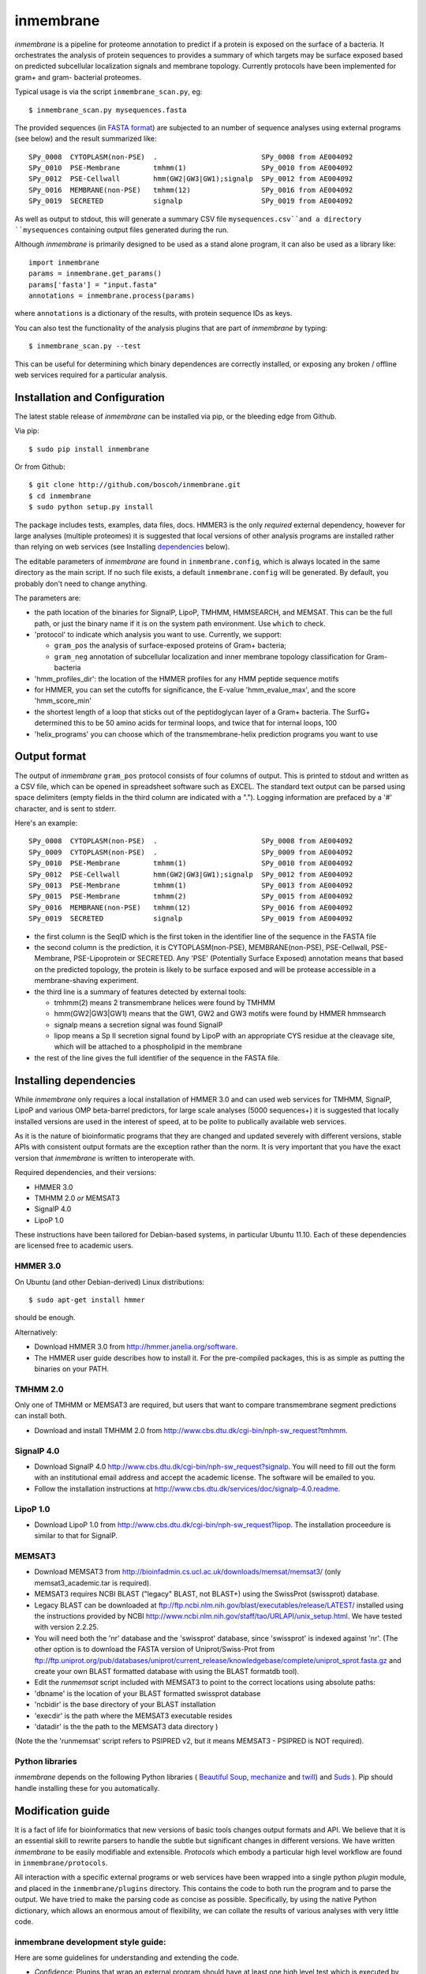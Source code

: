 ==========
inmembrane
==========

*inmembrane* is a pipeline for proteome annotation to predict if a
protein is exposed on the surface of a bacteria. It orchestrates the 
analysis of protein sequences to provides a summary of which targets may 
be surface exposed based on predicted subcellular localization signals and 
membrane topology. Currently protocols have been implemented for gram+ and
gram- bacterial proteomes.

Typical usage is via the script ``inmembrane_scan.py``, eg::

    $ inmembrane_scan.py mysequences.fasta


The provided sequences 
(in `FASTA format <http://en.wikipedia.org/wiki/FASTA_format>`_) 
are subjected to an number of sequence analyses using external
programs (see below) and the result summarized like::

  SPy_0008  CYTOPLASM(non-PSE)  .                         SPy_0008 from AE004092
  SPy_0010  PSE-Membrane        tmhmm(1)                  SPy_0010 from AE004092
  SPy_0012  PSE-Cellwall        hmm(GW2|GW3|GW1);signalp  SPy_0012 from AE004092
  SPy_0016  MEMBRANE(non-PSE)   tmhmm(12)                 SPy_0016 from AE004092
  SPy_0019  SECRETED            signalp                   SPy_0019 from AE004092


As well as output to stdout, this will generate a summary CSV file 
``mysequences.csv``and a directory ``mysequences`` containing output
files generated during the run.

Although *inmembrane* is primarily designed to be used as a stand alone
program, it can also be used as a library like::

  import inmembrane
  params = inmembrane.get_params()
  params['fasta'] = "input.fasta"
  annotations = inmembrane.process(params)

where ``annotations`` is a dictionary of the results, with protein sequence IDs as
keys.

You can also test the functionality of the analysis plugins
that are part of *inmembrane* by typing::

    $ inmembrane_scan.py --test

This can be useful for determining which binary dependences
are correctly installed, or exposing any broken / offline web services
required for a particular analysis.

Installation and Configuration
==============================

The latest stable release of *inmembrane* can be installed via 
pip, or the bleeding edge from Github.

Via pip::

    $ sudo pip install inmembrane

Or from Github::

    $ git clone http://github.com/boscoh/inmembrane.git
    $ cd inmembrane
    $ sudo python setup.py install

The package includes tests, examples, data files, docs.
HMMER3 is the only *required* external dependency, however
for large analyses (multiple proteomes) it is suggested 
that local versions of other analysis programs are installed 
rather than relying on web services (see Installing dependencies_ below).

The editable parameters of *inmembrane* are found in
``inmembrane.config``, which is always located in the same
directory as the main script. If no such file exists, a default
``inmembrane.config`` will be generated. By default, you probably
don't need to change anything.

The parameters are:

-  the path location of the binaries for SignalP, LipoP, TMHMM,
   HMMSEARCH, and MEMSAT. This can be the full path, or just the
   binary name if it is on the system path environment. Use ``which``
   to check.
-  'protocol' to indicate which analysis you want to use.
   Currently, we support:
   
   -  ``gram_pos`` the analysis of surface-exposed proteins of Gram+
      bacteria;
   -  ``gram_neg`` annotation of subcellular localization and inner
      membrane topology classification for Gram- bacteria

-  'hmm\_profiles\_dir': the location of the HMMER profiles for any
   HMM peptide sequence motifs
-  for HMMER, you can set the cutoffs for significance, the E-value
   'hmm\_evalue\_max', and the score 'hmm\_score\_min'
-  the shortest length of a loop that sticks out of the
   peptidoglycan layer of a Gram+ bacteria. The SurfG+ determined this
   to be 50 amino acids for terminal loops, and twice that for
   internal loops, 100
-  'helix\_programs' you can choose which of the
   transmembrane-helix prediction programs you want to use

Output format
=============

The output of *inmembrane* ``gram_pos`` protocol consists of four
columns of output. This is printed to stdout and written as a CSV
file, which can be opened in spreadsheet software such as EXCEL.
The standard text output can be parsed using space delimiters
(empty fields in the third column are indicated with a ".").
Logging information are prefaced by a '#' character, and is sent to
stderr.

Here's an example::

  SPy_0008  CYTOPLASM(non-PSE)  .                         SPy_0008 from AE004092
  SPy_0009  CYTOPLASM(non-PSE)  .                         SPy_0009 from AE004092
  SPy_0010  PSE-Membrane        tmhmm(1)                  SPy_0010 from AE004092
  SPy_0012  PSE-Cellwall        hmm(GW2|GW3|GW1);signalp  SPy_0012 from AE004092
  SPy_0013  PSE-Membrane        tmhmm(1)                  SPy_0013 from AE004092
  SPy_0015  PSE-Membrane        tmhmm(2)                  SPy_0015 from AE004092
  SPy_0016  MEMBRANE(non-PSE)   tmhmm(12)                 SPy_0016 from AE004092
  SPy_0019  SECRETED            signalp                   SPy_0019 from AE004092


-  the first column is the SeqID which is the first token in the
   identifier line of the sequence in the FASTA file

-  the second column is the prediction, it is CYTOPLASM(non-PSE),
   MEMBRANE(non-PSE), PSE-Cellwall, PSE-Membrane, PSE-Lipoprotein or
   SECRETED. Any 'PSE' (Potentially Surface Exposed) annotation means
   that based on the predicted topology, the protein is likely to be
   surface exposed and will be protease accessible in a
   membrane-shaving experiment.

-  the third line is a summary of features detected by external
   tools:
   
   -  tmhmm(2) means 2 transmembrane helices were found by TMHMM
   -  hmm(GW2\|GW3\|GW1) means that the GW1, GW2 and GW3 motifs were
      found by HMMER hmmsearch
   -  signalp means a secretion signal was found SignalP
   -  lipop means a Sp II secretion signal found by LipoP with an
      appropriate CYS residue at the cleavage site, which will be
      attached to a phospholipid in the membrane

-  the rest of the line gives the full identifier of the sequence
   in the FASTA file.

.. _dependencies:

Installing dependencies
=======================

While *inmembrane* only requires a local installation of HMMER 3.0
and can used web services for TMHMM, SignalP, LipoP and various
OMP beta-barrel predictors, for large scale analyses (5000 sequences+)
it is suggested that locally installed versions are used in the interest
of speed, at to be polite to publically available web services.

As it is the nature of bioinformatic programs that they are changed
and updated severely with different versions, stable APIs with
consistent output formats are the exception rather than the norm.
It is very important that you have the exact version that *inmembrane*
is written to interoperate with.

Required dependencies, and their versions:

-  HMMER 3.0
-  TMHMM 2.0 *or* MEMSAT3
-  SignalP 4.0
-  LipoP 1.0

These instructions have been tailored for Debian-based systems, in
particular Ubuntu 11.10. Each of these dependencies are licensed
free to academic users.

HMMER 3.0
---------

On Ubuntu (and other Debian-derived) Linux distributions::

  $ sudo apt-get install hmmer

should be enough.

Alternatively:

-  Download HMMER 3.0 from http://hmmer.janelia.org/software.
-  The HMMER user guide describes how to install it. For the
   pre-compiled packages, this is as simple as putting the binaries on
   your PATH.

TMHMM 2.0
---------

Only one of TMHMM or MEMSAT3 are required, but users that want to
compare transmembrane segment predictions can install both.


-  Download and install TMHMM 2.0 from
   http://www.cbs.dtu.dk/cgi-bin/nph-sw_request?tmhmm.

SignalP 4.0
-----------


-  Download SignalP 4.0
   http://www.cbs.dtu.dk/cgi-bin/nph-sw_request?signalp. You will need
   to fill out the form with an institutional email address and accept
   the academic license. The software will be emailed to you.
-  Follow the installation instructions at
   http://www.cbs.dtu.dk/services/doc/signalp-4.0.readme.

LipoP 1.0
---------


-  Download LipoP 1.0 from
   http://www.cbs.dtu.dk/cgi-bin/nph-sw_request?lipop. The
   installation proceedure is similar to that for SignalP.

MEMSAT3
-------


-  Download MEMSAT3 from
   http://bioinfadmin.cs.ucl.ac.uk/downloads/memsat/memsat3/ (only
   memsat3\_academic.tar is required).
-  MEMSAT3 requires NCBI BLAST ("legacy" BLAST, not BLAST+) using
   the SwissProt (swissprot) database.
-  Legacy BLAST can be downloaded at
   ftp://ftp.ncbi.nlm.nih.gov/blast/executables/release/LATEST/
   installed using the instructions provided by NCBI
   http://www.ncbi.nlm.nih.gov/staff/tao/URLAPI/unix_setup.html. We
   have tested with version 2.2.25.
-  You will need both the 'nr' database and the 'swissprot'
   database, since 'swissprot' is indexed against 'nr'. (The other
   option is to download the FASTA version of Uniprot/Swiss-Prot from
   ftp://ftp.uniprot.org/pub/databases/uniprot/current_release/knowledgebase/complete/uniprot_sprot.fasta.gz
   and create your own BLAST formatted database with using the BLAST
   formatdb tool).

-  Edit the *runmemsat* script included with MEMSAT3 to point to
   the correct locations using absolute paths:
-  'dbname' is the location of your BLAST formatted swissprot
   database
-  'ncbidir' is the base directory of your BLAST installation
-  'execdir' is the path where the MEMSAT3 executable resides
-  'datadir' is the the path to the MEMSAT3 data directory )


(Note the the 'runmemsat' script refers to PSIPRED v2, but it means
MEMSAT3 - PSIPRED is NOT required).

Python libraries
----------------

*inmembrane* depends on the following Python libraries (
`Beautiful Soup <http://www.crummy.com/software/BeautifulSoup/>`_,
`mechanize <http://wwwsearch.sourceforge.net/mechanize>`_ and
`twill <http://twill.idyll.org/>`_) and
`Suds <https://fedorahosted.org/suds/>`_ ). Pip should handle
installing these for you automatically.

Modification guide
==================

It is a fact of life for bioinformatics that new versions of basic
tools changes output formats and API. We believe that it is an
essential skill to rewrite parsers to handle the subtle but
significant changes in different versions. We have written
*inmembrane* to be easily modifiable and extensible. *Protocols*
which embody a particular high level workflow are found in
``inmembrane/protocols``.

All interaction with a specific external programs or web services have
been wrapped into a single python *plugin* module, and placed in
the ``inmembrane/plugins`` directory. This contains the code to both run the
program and to parse the output. We have tried to make the parsing
code as concise as possible. Specifically, by using the native
Python dictionary, which allows an enormous amout of flexibility,
we can collate the results of various analyses with very little code.

inmembrane development style guide:
-----------------------------------

Here are some guidelines for understanding and extending the code.


-  *Confidence:* Plugins that wrap an external program should have
   at least one high level test which is executed by run\_tests.py.
   This allows new users to immediately determine if their
   dependencies are operating as expected.
-  *Interface:* A plugin that wraps an external program must
   receive a *params* data structure (derived from
   ``inmembrane.config``) and a *proteins* data structure (which is a
   dictionary keyed by sequence id). Plugins should return a
   'proteins' object.
-  *Flexibility:* Plugins should have a 'force' boolean argument
   that will force the analysis to re-run and overwrite output files.
-  *Efficiency:* All plugins should write an output file which is
   read upon invocation to avoid the analysis being re-run.
-  *Documentation:* A plugin must have a Python docstring
   describing what it does, what parameters it requires in the
   ``params`` dictionary and what it adds to the ``proteins`` data
   structure. See the code for examples.
-  *Anal:* Unique sequence ID strings (eg ``gi|1234567``) are
   called 'seqid'. 'name' is ambiguous. 'prot\_id' is reasonable,
   however conceptually a 'protein' is not the same thing as a string
   that represents it's 'sequence' - hence the preference for 'seqid'.
-  *Anal:* All file handles should be closed when they are no
   longer needed.


